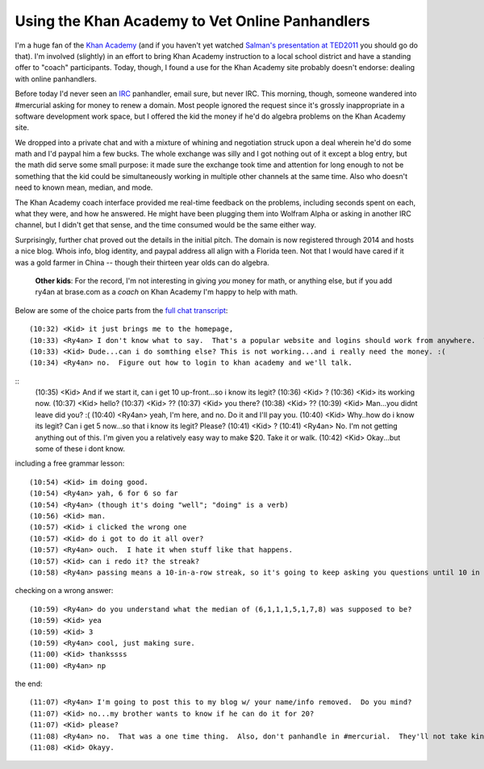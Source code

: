 Using the Khan Academy to Vet Online Panhandlers
================================================

I'm a huge fan of the `Khan Academy`_ (and if you haven't yet watched `Salman's
presentation at TED2011`_ you should go do that).  I'm involved (slightly) in an
effort to bring Khan Academy instruction to a local school district and have
a standing offer to "coach" participants.  Today, though, I found a use for the
Khan Academy site probably doesn't endorse: dealing with online panhandlers.

Before today I'd never seen an IRC_ panhandler, email sure, but never IRC.  This
morning, though, someone wandered into #mercurial asking for money to renew
a domain.  Most people ignored the request since it's grossly inappropriate in
a software development work space, but I offered the kid the money if he'd do
algebra problems on the Khan Academy site.

We dropped into a private chat and with a mixture of whining and negotiation
struck upon a deal wherein he'd do some math and I'd paypal him a few bucks.
The whole exchange was silly and I got nothing out of it except a blog entry,
but the math did serve some small purpose: it made sure the exchange took time
and attention for long enough to not be something that the kid could be
simultaneously working in multiple other channels at the same time.  Also who
doesn't need to known mean, median, and mode.

The Khan Academy coach interface provided me real-time feedback on the problems,
including seconds spent on each, what they were, and how he answered.  He might
have been plugging them into Wolfram Alpha or asking in another IRC channel, but
I didn't get that sense, and the time consumed would be the same either way.

.. image:: http://ry4an.org/unblog/static/attachments/khan-questions.png
   :width: 658px
   :height: 376px
   :alt: Khan Academy coach interface

Surprisingly, further chat proved out the details in the initial pitch.  The
domain is now registered through 2014 and hosts a nice blog.  Whois info, blog
identity, and paypal address all align with a Florida teen.  Not that I would
have cared if it was a gold farmer in China -- though their thirteen year olds
can do algebra.

    **Other kids**: For the record, I'm not interesting in giving *you* money
    for math, or anything else, but if you add ry4an at brase.com as a *coach*
    on Khan Academy I'm happy to help with math.

Below are some of the choice parts from the `full chat transcript`_:

.. _Khan Academy: http://www.khanacademy.org/
.. _Salman's presentation at TED2011: http://www.youtube.com/watch?v=gM95HHI4gLk
.. _IRC: http://en.wikipedia.org/wiki/Internet_Relay_Chat
.. _full chat transcript: http://ry4an.org/unblog/static/attachments/khan-money.txt
.. read_more

::

    (10:32) <Kid> it just brings me to the homepage,
    (10:33) <Ry4an> I don't know what to say.  That's a popular website and logins should work from anywhere.  When you figure out how to login ping me again and we can do this.
    (10:33) <Kid> Dude...can i do somthing else? This is not working...and i really need the money. :(
    (10:34) <Ry4an> no.  Figure out how to login to khan academy and we'll talk.

::
    (10:35) <Kid> And if we start it, can i get 10 up-front...so i know its legit?
    (10:36) <Kid> ?
    (10:36) <Kid> its working now.
    (10:37) <Kid> hello?
    (10:37) <Kid> ??
    (10:37) <Kid> you there?
    (10:38) <Kid> ??
    (10:39) <Kid> Man...you  didnt leave did you? :(
    (10:40) <Ry4an> yeah, I'm here, and no.  Do it and I'll pay you.
    (10:40) <Kid> Why..how do i know its legit? Can i get 5 now...so that i know its legit? Please?
    (10:41) <Kid> ?
    (10:41) <Ry4an> No.  I'm not getting anything out of this.  I'm given you a relatively easy way to make $20.  Take it or walk.
    (10:42) <Kid> Okay...but some of these i dont know.

including a free grammar lesson::

    (10:54) <Kid> im doing good.
    (10:54) <Ry4an> yah, 6 for 6 so far
    (10:54) <Ry4an> (though it's doing "well"; "doing" is a verb)
    (10:56) <Kid> man.
    (10:57) <Kid> i clicked the wrong one
    (10:57) <Kid> do i got to do it all over?
    (10:57) <Ry4an> ouch.  I hate it when stuff like that happens.  
    (10:57) <Kid> can i redo it? the streak?
    (10:58) <Ry4an> passing means a 10-in-a-row streak, so it's going to keep asking you questions until 10 in a row are right.

checking on a wrong answer::

    (10:59) <Ry4an> do you understand what the median of (6,1,1,1,5,1,7,8) was supposed to be?
    (10:59) <Kid> yea
    (10:59) <Kid> 3
    (10:59) <Ry4an> cool, just making sure.
    (11:00) <Kid> thankssss
    (11:00) <Ry4an> np

the end::

    (11:07) <Ry4an> I'm going to post this to my blog w/ your name/info removed.  Do you mind?
    (11:07) <Kid> no...my brother wants to know if he can do it for 20?
    (11:07) <Kid> please?
    (11:08) <Ry4an> no.  That was a one time thing.  Also, don't panhandle in #mercurial.  They'll not take kindly to that.
    (11:08) <Kid> Okayy.

.. tags: funny

